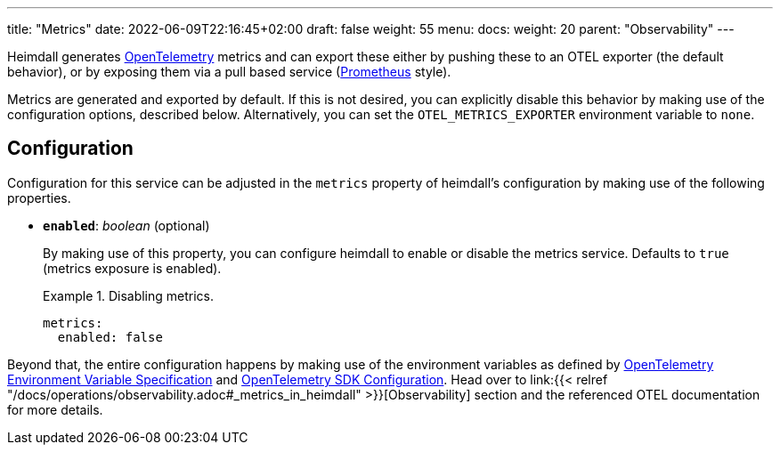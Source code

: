 ---
title: "Metrics"
date: 2022-06-09T22:16:45+02:00
draft: false
weight: 55
menu:
  docs:
    weight: 20
    parent: "Observability"
---

Heimdall generates https://opentelemetry.io/[OpenTelemetry] metrics and can export these either by pushing these to an OTEL exporter (the default behavior), or by exposing them via a pull based service (https://grafana.com/oss/prometheus/[Prometheus] style).

Metrics are generated and exported by default. If this is not desired, you can explicitly disable this behavior by making use of the configuration options, described below. Alternatively, you can set the `OTEL_METRICS_EXPORTER` environment variable to `none`.

== Configuration

Configuration for this service can be adjusted in the `metrics` property of heimdall's configuration by making use of the following properties.

* *`enabled`*: _boolean_ (optional)
+
By making use of this property, you can configure heimdall to enable or disable the metrics service. Defaults to `true` (metrics exposure is enabled).
+
.Disabling metrics.
====
[source, yaml]
----
metrics:
  enabled: false
----
====

Beyond that, the entire configuration happens by making use of the environment variables as defined by https://opentelemetry.io/docs/reference/specification/sdk-environment-variables/[OpenTelemetry Environment Variable Specification] and https://opentelemetry.io/docs/concepts/sdk-configuration/[OpenTelemetry SDK Configuration]. Head over to link:{{< relref "/docs/operations/observability.adoc#_metrics_in_heimdall" >}}[Observability] section and the referenced OTEL documentation for more details.



